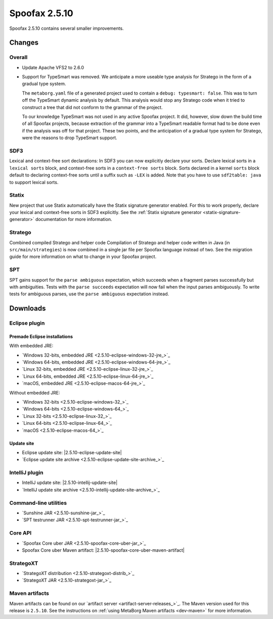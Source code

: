 ==============
Spoofax 2.5.10
==============

Spoofax 2.5.10 contains several smaller improvements.

Changes
-------

Overall
~~~~~~~

- Update Apache VFS2 to 2.6.0
- Support for TypeSmart was removed.
  We anticipate a more useable type analysis for Stratego in the form of a gradual type system.

  The ``metaborg.yaml`` file of a generated project used to contain
  a ``debug: typesmart: false``. This was to turn off the TypeSmart dynamic
  analysis by default. This analysis would stop any Stratego code when it tried
  to construct a tree that did not conform to the grammar of the project.

  To our knowledge TypeSmart was not used in any active Spoofax project. It did,
  however, slow down the build time of all Spoofax projects, because extraction
  of the grammar into a TypeSmart readable format had to be done even if the
  analysis was off for that project. These two points, and the anticipation of
  a gradual type system for Stratego, were the reasons to drop TypeSmart support.

SDF3
~~~~

Lexical and context-free sort declarations: In SDF3 you can now explicitly declare your sorts. Declare lexical sorts in a ``lexical sorts`` block, and context-free sorts in a ``context-free sorts`` block. Sorts declared in a kernel ``sorts`` block default to declaring context-free sorts until a suffix such as ``-LEX`` is added. Note that you have to use ``sdf2table: java`` to support lexical sorts.

Statix
~~~~~~

New project that use Statix automatically have the Statix signature generator enabled. For this to work properly, declare your lexical and context-free sorts in SDF3 explicitly. See the :ref:`Statix signature generator <statix-signature-generator>` documentation for more information.

Stratego
~~~~~~~~

Combined compiled Stratego and helper code Compilation of Stratego and helper code written in Java (in ``src/main/strategies``) is now combined in a single jar file per Spoofax language instead of two. See the migration guide for more information on what to change in your Spoofax project.

SPT
~~~

SPT gains support for the ``parse ambiguous`` expectation, which succeeds when a fragment parses successfully but with ambiguities. Tests with the ``parse succeeds`` expectation will now fail when the input parses ambiguously. To write tests for ambiguous parses, use the ``parse ambiguous`` expectation instead.


Downloads
---------

Eclipse plugin
~~~~~~~~~~~~~~

Premade Eclipse installations
^^^^^^^^^^^^^^^^^^^^^^^^^^^^^

With embedded JRE:

- `Windows 32-bits, embedded JRE <2.5.10-eclipse-windows-32-jre_>`_
- `Windows 64-bits, embedded JRE <2.5.10-eclipse-windows-64-jre_>`_
- `Linux 32-bits, embedded JRE <2.5.10-eclipse-linux-32-jre_>`_
- `Linux 64-bits, embedded JRE <2.5.10-eclipse-linux-64-jre_>`_
- `macOS, embedded JRE <2.5.10-eclipse-macos-64-jre_>`_

Without embedded JRE:

- `Windows 32-bits <2.5.10-eclipse-windows-32_>`_
- `Windows 64-bits <2.5.10-eclipse-windows-64_>`_
- `Linux 32-bits <2.5.10-eclipse-linux-32_>`_
- `Linux 64-bits <2.5.10-eclipse-linux-64_>`_
- `macOS <2.5.10-eclipse-macos-64_>`_

Update site
^^^^^^^^^^^

-  Eclipse update site: |2.5.10-eclipse-update-site|
-  `Eclipse update site archive <2.5.10-eclipse-update-site-archive_>`_

IntelliJ plugin
~~~~~~~~~~~~~~~

-  IntelliJ update site: |2.5.10-intellij-update-site|
-  `IntelliJ update site archive <2.5.10-intellij-update-site-archive_>`_

Command-line utilities
~~~~~~~~~~~~~~~~~~~~~~

-  `Sunshine JAR <2.5.10-sunshine-jar_>`_
-  `SPT testrunner JAR <2.5.10-spt-testrunner-jar_>`_

Core API
~~~~~~~~

-  `Spoofax Core uber JAR <2.5.10-spoofax-core-uber-jar_>`_
-  Spoofax Core uber Maven artifact: |2.5.10-spoofax-core-uber-maven-artifact|

StrategoXT
~~~~~~~~~~

-  `StrategoXT distribution <2.5.10-strategoxt-distrib_>`_
-  `StrategoXT JAR <2.5.10-strategoxt-jar_>`_

Maven artifacts
~~~~~~~~~~~~~~~

Maven artifacts can be found on our `artifact server <artifact-server-releases_>`_.
The Maven version used for this release is ``2.5.10``. See the instructions on :ref:`using MetaBorg Maven artifacts <dev-maven>` for more information.


